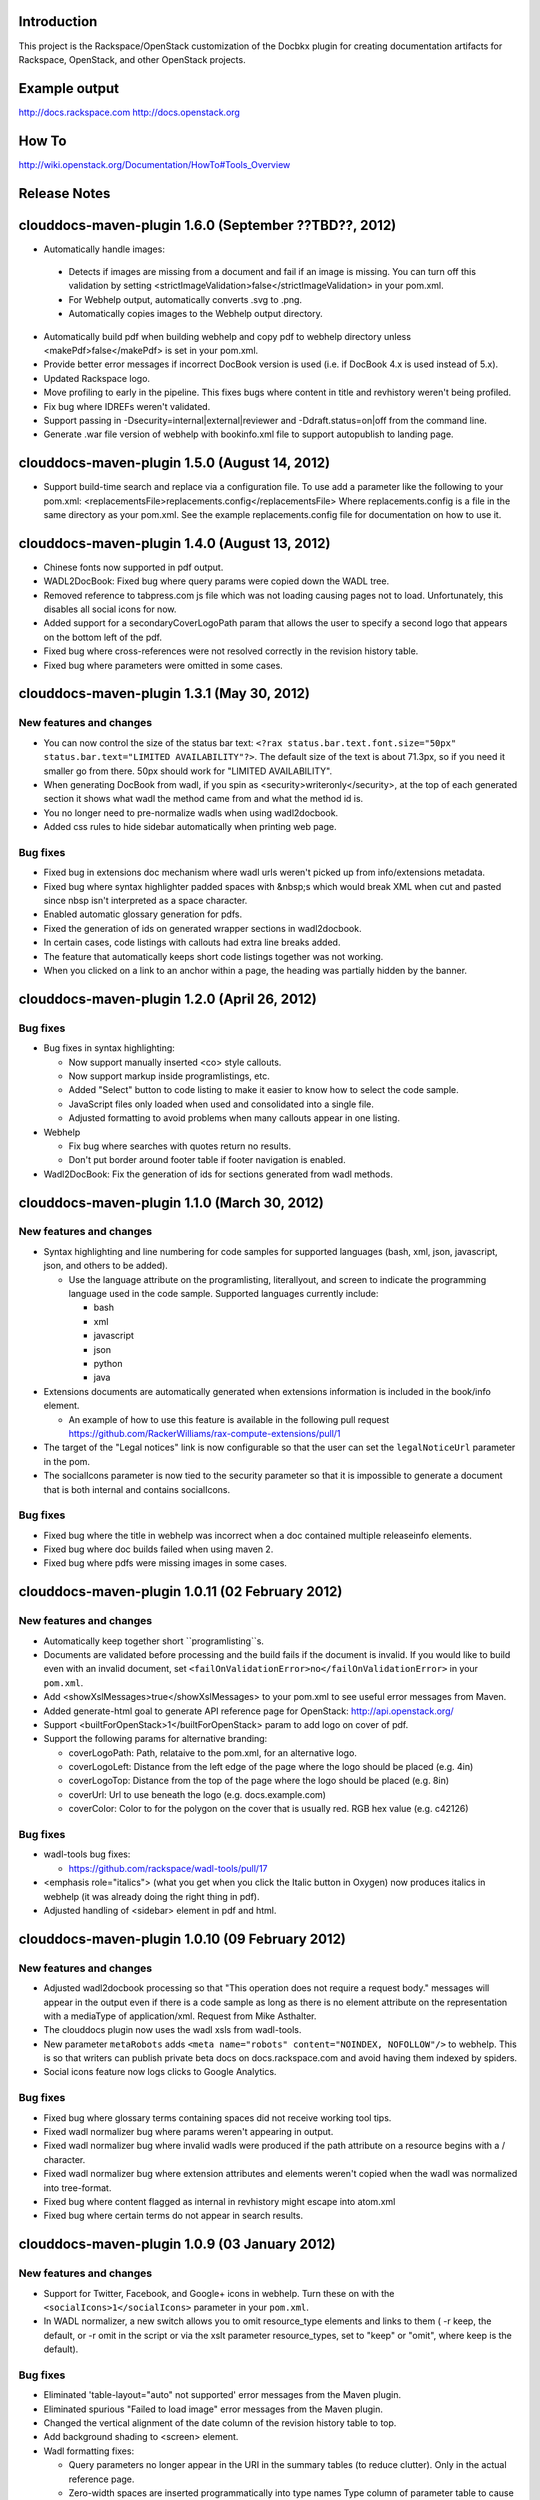 Introduction
============

This project is the Rackspace/OpenStack customization of the Docbkx
plugin for creating documentation artifacts for Rackspace, OpenStack,
and other OpenStack projects.

Example output
==============
http://docs.rackspace.com
http://docs.openstack.org

How To
======
http://wiki.openstack.org/Documentation/HowTo#Tools_Overview

Release Notes
=============

clouddocs-maven-plugin 1.6.0 (September ??TBD??, 2012)
============================================================
- Automatically handle images: 

 + Detects if images are missing from a document and fail if an image is missing. You can turn off this validation by setting <strictImageValidation>false</strictImageValidation> in your pom.xml.
 + For Webhelp output, automatically converts .svg to .png.
 + Automatically copies images to the Webhelp output directory.
- Automatically build pdf when building webhelp and copy pdf to webhelp directory unless <makePdf>false</makePdf> is set in your pom.xml.
- Provide better error messages if incorrect DocBook version is used (i.e. if DocBook 4.x is used instead of 5.x).
- Updated Rackspace logo.
- Move profiling to early in the pipeline. This fixes bugs where content in title and revhistory weren't being profiled.
- Fix bug where IDREFs weren't validated.
- Support passing in -Dsecurity=internal|external|reviewer and -Ddraft.status=on|off from the command line.
- Generate .war file version of webhelp with bookinfo.xml file to support autopublish to landing page.

clouddocs-maven-plugin 1.5.0 (August 14, 2012)
============================================================
- Support build-time search and replace via a configuration file. To use add a parameter like the following to your pom.xml: <replacementsFile>replacements.config</replacementsFile> Where replacements.config is a file in the same directory as your pom.xml. See the example replacements.config file for documentation
  on how to use it.  

clouddocs-maven-plugin 1.4.0 (August 13, 2012)
============================================================
- Chinese fonts now supported in pdf output.
- WADL2DocBook: Fixed bug where query params were copied down the WADL
  tree.
- Removed reference to tabpress.com js file which was not loading
  causing pages not to load. Unfortunately, this disables all social
  icons for now.
- Added support for a secondaryCoverLogoPath param that allows the
  user to specify a second logo that appears on the bottom left of the
  pdf.
- Fixed bug where cross-references were not resolved correctly in the
  revision history table.
- Fixed bug where parameters were omitted in some cases. 

clouddocs-maven-plugin 1.3.1 (May 30, 2012)
============================================================

New features and changes
------------------------

-  You can now control the size of the status bar text:
   ``<?rax status.bar.text.font.size="50px" status.bar.text="LIMITED AVAILABILITY"?>``.
   The default size of the text is about 71.3px, so if you need it
   smaller go from there. 50px should work for "LIMITED AVAILABILITY".
-  When generating DocBook from wadl, if you spin as
   <security>writeronly</security>, at the top of each generated section
   it shows what wadl the method came from and what the method id is.
-  You no longer need to pre-normalize wadls when using wadl2docbook.
-  Added css rules to hide sidebar automatically when printing web page.   

Bug fixes
---------
-  Fixed bug in extensions doc mechanism where wadl urls weren't picked
   up from info/extensions metadata.
-  Fixed bug where syntax highlighter padded spaces with &nbsp;s which
   would break XML when cut and pasted since nbsp isn't interpreted as
   a space character.
-  Enabled automatic glossary generation for pdfs.
-  Fixed the generation of ids on generated wrapper sections in
   wadl2docbook.
-  In certain cases, code listings with callouts had extra line breaks
   added.
-  The feature that automatically keeps short code listings together
   was not working.
-  When you clicked on a link to an anchor within a page, the heading
   was partially hidden by the banner.


clouddocs-maven-plugin 1.2.0 (April 26, 2012)
=============================================

Bug fixes
---------

-  Bug fixes in syntax highlighting:

   -  Now support manually inserted <co> style callouts.
   -  Now support markup inside programlistings, etc.
   -  Added "Select" button to code listing to make it easier to know
      how to select the code sample.
   -  JavaScript files only loaded when used and consolidated into a
      single file.
   -  Adjusted formatting to avoid problems when many callouts appear in
      one listing.

-  Webhelp

   -  Fix bug where searches with quotes return no results.

   -  Don't put border around footer table if footer navigation is
      enabled.

-  Wadl2DocBook: Fix the generation of ids for sections generated from
   wadl methods.


clouddocs-maven-plugin 1.1.0 (March 30, 2012)
=============================================

New features and changes
------------------------

-  Syntax highlighting and line numbering for code samples for supported
   languages (bash, xml, json, javascript, json, and others to be
   added).

   -  Use the language attribute on the programlisting, literallyout,
      and screen to indicate the programming language used in the code
      sample. Supported languages currently include:

      -  bash
      -  xml
      -  javascript
      -  json
      -  python
      -  java

-  Extensions documents are automatically generated when extensions
   information is included in the book/info element.

   -  An example of how to use this feature is available in the
      following pull request
      `https://github.com/RackerWilliams/rax-compute-extensions/pull/1 <https://github.com/RackerWilliams/rax-compute-extensions/pull/1>`_

-  The target of the "Legal notices" link is now configurable so that
   the user can set the ``legalNoticeUrl`` parameter in the pom.
-  The socialIcons parameter is now tied to the security parameter so
   that it is impossible to generate a document that is both internal
   and contains socialIcons.

Bug fixes
---------

-  Fixed bug where the title in webhelp was incorrect when a doc
   contained multiple releaseinfo elements.
-  Fixed bug where doc builds failed when using maven 2.
-  Fixed bug where pdfs were missing images in some cases.

clouddocs-maven-plugin 1.0.11 (02 February 2012)
================================================

New features and changes
------------------------

-  Automatically keep together short ``programlisting``s.

-  Documents are validated before processing and the build fails if the
   document is invalid. If you would like to build even with an invalid
   document, set ``<failOnValidationError>no</failOnValidationError>``
   in your ``pom.xml``.
-  Add <showXslMessages>true</showXslMessages> to your pom.xml to see
   useful error messages from Maven.
-  Added generate-html goal to generate API reference page for
   OpenStack: `http://api.openstack.org/ <http://api.openstack.org/>`_
-  Support <builtForOpenStack>1</builtForOpenStack> param to add logo on
   cover of pdf.
-  Support the following params for alternative branding:

   -  coverLogoPath: Path, relataive to the pom.xml, for an alternative
      logo.

   -  coverLogoLeft: Distance from the left edge of the page where the
      logo should be placed (e.g. 4in)

   -  coverLogoTop: Distance from the top of the page where the logo
      should be placed (e.g. 8in)
   -  coverUrl: Url to use beneath the logo (e.g. docs.example.com)

   -  coverColor: Color to for the polygon on the cover that is usually
      red. RGB hex value (e.g. c42126)

Bug fixes
---------

-  wadl-tools bug fixes:

   -  `https://github.com/rackspace/wadl-tools/pull/17 <https://github.com/rackspace/wadl-tools/pull/17>`_

-  <emphasis role="italics"> (what you get when you click the Italic
   button in Oxygen) now produces italics in webhelp (it was already
   doing the right thing in pdf).
-  Adjusted handling of <sidebar> element in pdf and html.

clouddocs-maven-plugin 1.0.10 (09 February 2012)
================================================

New features and changes
------------------------

-  Adjusted wadl2docbook processing so that "This operation does not
   require a request body." messages will appear in the output even if
   there is a code sample as long as there is no element attribute on
   the representation with a mediaType of application/xml. Request from
   Mike Asthalter.
-  The clouddocs plugin now uses the wadl xsls from wadl-tools.
-  New parameter ``metaRobots`` adds
   ``<meta name="robots" content="NOINDEX, NOFOLLOW"/>`` to webhelp.
   This is so that writers can publish private beta docs on
   docs.rackspace.com and avoid having them indexed by spiders.
-  Social icons feature now logs clicks to Google Analytics.

Bug fixes
---------

-  Fixed bug where glossary terms containing spaces did not receive
   working tool tips.
-  Fixed wadl normalizer bug where params weren't appearing in output.
-  Fixed wadl normalizer bug where invalid wadls were produced if the
   path attribute on a resource begins with a / character.
-  Fixed wadl normalizer bug where extension attributes and elements
   weren't copied when the wadl was normalized into tree-format.
-  Fixed bug where content flagged as internal in revhistory might
   escape into atom.xml
-  Fixed bug where certain terms do not appear in search results.

clouddocs-maven-plugin 1.0.9 (03 January 2012)
==============================================

New features and changes
------------------------

-  Support for Twitter, Facebook, and Google+ icons in webhelp. Turn
   these on with the ``<socialIcons>1</socialIcons>`` parameter in your
   ``pom.xml``.
-  In WADL normalizer, a new switch allows you to omit resource\_type
   elements and links to them ( -r keep, the default, or -r omit in the
   script or via the xslt parameter resource\_types, set to "keep" or
   "omit", where keep is the default).

Bug fixes
---------

-  Eliminated 'table-layout="auto" not supported' error messages from
   the Maven plugin.
-  Eliminated spurious "Failed to load image" error messages from the
   Maven plugin.
-  Changed the vertical alignment of the date column of the revision
   history table to top.
-  Add background shading to <screen> element.
-  Wadl formatting fixes:

   -  Query parameters no longer appear in the URI in the summary tables
      (to reduce clutter). Only in the actual reference page.
   -  Zero-width spaces are inserted programmatically into type names
      Type column of parameter table to cause them to wrap without a
      hyphen.

-  Wadl normalizer fixes:

   -  Copy \_all\_ namespace declarations to root element of wadl.
   -  Corrected handling of elements when a mixed tree/path formatted
      wadl is converted to a tree formatted wadl

-  Improved error messages when an incorrect date format is used (e.g.
   in releaseinfo)
-  No longer show ``<revhistory>`` at the top of articles (or when doc
   is rooted at any other element)
-  Format guibutton, guiicon, guilabel, guimenu, guimenuitem, and
   guisubmenu as bold.
-  Fixed bug where terms like "key" and "nucleus" were not returned in
   webhelp search.

clouddocs-maven-plugin 1.0.8 (01 December 2011)
===============================================

New features and changes
------------------------

-  OpenStack output now has pdf icon and feed icon in header bar.
-  Break the build when the processing instruction ``<?rax fail?>``
   encountered.
-  Support for `shared
   glossary <https://wiki.mosso.com/display/IXD/Glossary>`_.

Bug fixes
---------

-  A number of fixes to the generation of API references from wadl
   files.
-  Added product version number to titles of doc rss feeds.

clouddocs-maven-plugin 1.0.7 (02 November 2011)
===============================================

New features
------------

-  Atom feed from individual documents

   -  If ``<canonicalUrlBase>`` is set, html pages in webhelp now
      include <link rel="canonical"> markup for improved SEO.
   -  `revhistory markup
      documentation <https://wiki.mosso.com/display/IXD/Revision+history+sections+in+DocBook+documents>`_

-  Support for a new comment system for use with internal comments.

   -  To use this system in your pom, set
      ``<enableDisqus>intranet</enableDisqus>`` and ``<feedbackEmail>``
      to the email address to which you would like notifications sent
      when a page is commented on.
   -  As an alternative to ``<feedbackEmail>`` in the pom, you can put
      ``<?rax feedback.email="someemail@rackspace.com"?>`` as a child of
      book in the document.
   -  You can also put a comma-delimited list of emails if you want more
      than one person to be notified.

-  In the wadl normalizer, if you refer to a data type that is an
   enumeration, it converts it to an xs:string with an ``<option>``
   element for each enumerated value.
-  Updated oXygen installer and framework to use oXygen 13.1. See the
   `upgrade
   instructions <https://wiki.rackspace.corp/CloudDocTools/OxygenConfiguration>`_
   for your platform.

Bug fixes
---------

-  Use upper-alpha numbering for appendixes and roman numbering for
   parts in webhelp.
-  Cover title now appears correctly in content build on Windows.
-  Fixed bug where the current section's title always appeared in a
   tooltip when you moused over any text.
-  Added Bold and Italic buttons/menus to Oxygen
-  Fixed bug where content which scroll up a bit each time you clicked
   the Search or Contents tabs.

clouddocs-maven-plugin 1.0.6 (12 October 2011)
==============================================

New Features
------------

-  <glossterm> elements with corresponding <glossentry> elements in a
   glossary are presented as tooltips in webhelp.
-  In webhelp when the toc content is longer than the window and a
   scroll bar appears, the Contents and Search tab area stays fixed
   instead of scrolling away.
-  In webhelp improve formatting of calloutlists (removed table
   borders).
-  wadl2docbook improvements:

   -  Support for pulling in all the methods from a <wadl:resource> if
      the resource in the DocBook document is empty.
   -  Support for pulling in an entire wadl with a single element added
      to the DocBook document.
   -  Other miscellaneous fixes.
   -  See `Generating an API reference from a WADL
      file </display/RED/Generating+an+API+reference+from+a+WADL+file>`_
      for details.

-  New branding value, openstackextension.

Impacts to current projects
---------------------------

-  Projects can have a <glossary> section, which is like a <chapter> or
   <appendix>. This can have glossary entries that give definitions.
   When you use the terms in text, you can use the <glossterm> tag on
   the terms and a popup box will appear when the user rolls over the
   term in webhelp. See `Adding Glossary
   Popups </display/RED/Adding+Glossary+Popups>`_ for details.
-  You can set ``<branding>openstackextension<branding>`` in your POM
   file. When you do, there will be a different page header and cover
   page. Also, Disqus comments will be stored in the OpenStack forum.

clouddocs-maven-plugin 1.0.5 (20 September 2011)
================================================

New Features
------------

-  Initial support for wadl2docbook processing which allows you to
   include wadl or pointers to a wadl in your DocBook file and have the
   wadl processed into human readable output.

   -  To support this, a wadl framework has been added to the Rackspace
      Oxygen customizations. This framework helps you author wadls,
      providing interactive error checking and other assistance.
   -  Also in Oxygen, the Rackbook schema has been modified to allow
      wadl markup in DocBook documents.

-  Support for disqus\_identifier. (This will be used when the document
   is deployed. The writers don't have to do anything.)
-  Ability to separate or include Disqus comments for different versions
   of a document.
-  xml:id required on book, chapter, part, sections
-  Support for formatting ``<parameter role="template">`` as a wadl
   template parameter (i.e. surrounded by curly braces) in Oxygen and
   the output formats.
-  The arrow and check mark images are now available in the common
   images directory.

Bug fixes
---------

-  Fixed bug where ``webhelp.default.topic`` was not being used when set
   in the pom.

Impacts to current projects
---------------------------

-  The xml:id attribute is now required on all book, chapter, section,
   appendix etc. elements. This ensures that in webhelp output we will
   have stable urls.

   -  If you want to build your document and ignore this requirement,
      you must turn off Disqus. Set the enabledisqus variable to 0 like
      this:

      ::

          436503a2577e475a980a335f2943376355facd00
          <enableDisqus>0<enableDisqus>

-  If you want Disqus to use a different thread for different versions
   of your document, use this setting in your POM:

   ::

       <useVersionForDisqus>1<useVersionForDisqus>

-  Support for parameter that controls whether the url or a unique
   disqus id is used to associate comments with content. If you set
   ``<useDisqusId>0</useDisqusId>``, then it omits using the Disqus
   identifier. It turns out that this feature was unnecessary since
   comments that were associated via url are still associated with the
   document after adding the Disqus identifier.

clouddocs-maven-plugin 1.0.4 (09 June 2011)
===========================================

New features and changes
------------------------

-  Experimental support for using Disqus for internal comments if
   ``<enableDisqus>intranet</enableDisqus>`` is set.
-  Add Rackspace branding to Webhelp output
-  Support Disqus comments in Webhelp output
-  Google Analytics tracking in Webhelp output
-  Use admonition graphics in Webhelp output
-  Support callouts up to 30 in Webhelp output
-  Support Draft banner in Webhelp
-  Support use of security param to control conditioning of text.
-  Add section numbers to headings in Webhelp
-  Support for adding a link to the pdf when <pdfUrl> is set in the pom
   or <?rax pdf.url=""?> is set in the document.
-  Stop scaling images in html output
-  Fix for problem where headings appeared below banner when they were
   not at the top of the page (i.e. anchors for non-chunked sections).
-  Add a "Legal notice" link to bottom of the page.
-  All links now point to docs.rackspace.com instead of
   docs.rackspacecloud.com and using target="\_blank" in links.
-  Now depending on Docbkx 2.0.13.
-  Fixed problem with autowrapping in programlistings.
-  No longer output the book toc in webhelp since we already have that
   information in the toc pane.
-  Other miscellaneous fixes.

clouddocs-maven-plugin 1.4.0-SNAPSHOT (Expected in June 2012)
============================================================

New features and changes
------------------------

Bug fixes
---------
